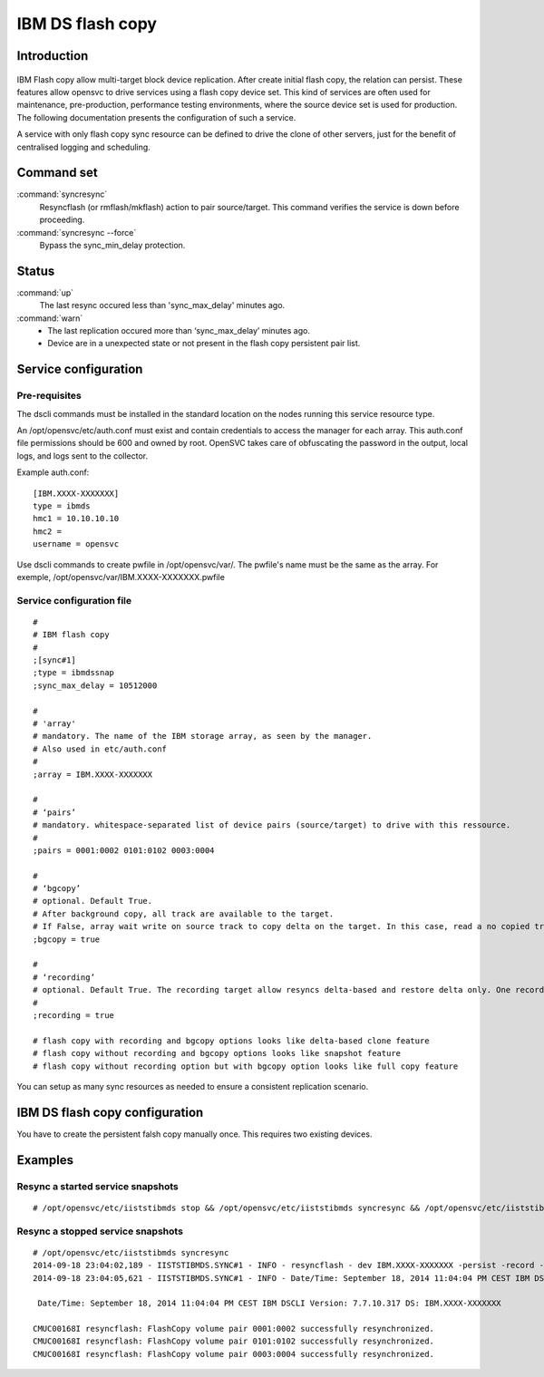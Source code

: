 IBM DS flash copy
*****************************

Introduction
============

.. figure:: _static/ibmdsflashcopy.png
   :align:  center

IBM Flash copy allow multi-target block device replication. After create initial flash copy, the relation can persist. These features allow opensvc to drive services using a flash copy device set. This kind of services are often used for maintenance, pre-production, performance testing environments, where the source device set is used for production. The following documentation presents the configuration of such a service.

A service with only flash copy sync resource can be defined to drive the clone of other servers, just for the benefit of centralised logging and scheduling.

Command set
===========

:command:`syncresync`
    Resyncflash (or rmflash/mkflash) action to pair source/target. This command verifies the service is down before proceeding.

:command:`syncresync --force`
    Bypass the sync_min_delay protection.

Status
======

:command:`up`
    The last resync occured less than 'sync_max_delay' minutes ago.

:command:`warn`
    *  The last replication occured more than ‘sync_max_delay’ minutes ago.
    *  Device are in a unexpected state or not present in the flash copy persistent pair list.

Service configuration
=====================

Pre-requisites
--------------

The dscli commands must be installed in the standard location on the nodes running this service resource type.

An /opt/opensvc/etc/auth.conf must exist and contain credentials to access the manager for each array. This auth.conf file permissions should be 600 and owned by root. OpenSVC takes care of obfuscating the password in the output, local logs, and logs sent to the collector.

Example auth.conf:

::

	[IBM.XXXX-XXXXXXX]
	type = ibmds
	hmc1 = 10.10.10.10
	hmc2 =
	username = opensvc

Use dscli commands to create pwfile in /opt/opensvc/var/. The pwfile's name must be the same as the array. For exemple, /opt/opensvc/var/IBM.XXXX-XXXXXXX.pwfile

Service configuration file
--------------------------

::

	#
	# IBM flash copy
	#
	;[sync#1]
	;type = ibmdssnap
	;sync_max_delay = 10512000
	
	#
	# 'array'
	# mandatory. The name of the IBM storage array, as seen by the manager.
	# Also used in etc/auth.conf
	#
	;array = IBM.XXXX-XXXXXXX
	
	#
	# ‘pairs’
	# mandatory. whitespace-separated list of device pairs (source/target) to drive with this ressource.
	# 
	;pairs = 0001:0002 0101:0102 0003:0004
	
	#
	# ‘bgcopy’
	# optional. Default True. 
	# After background copy, all track are available to the target.
	# If False, array wait write on source track to copy delta on the target. In this case, read a no copied track on the target is read on the source. 
	;bgcopy = true
	
	#
	# ‘recording’
	# optional. Default True. The recording target allow resyncs delta-based and restore delta only. One recording target is possible.
	#
	;recording = true
	
	# flash copy with recording and bgcopy options looks like delta-based clone feature
	# flash copy without recording and bgcopy options looks like snapshot feature
	# flash copy without recording option but with bgcopy option looks like full copy feature
	
You can setup as many sync resources as needed to ensure a consistent replication scenario.

IBM DS flash copy configuration
===========================

You have to create the persistent falsh copy manually once. This requires two existing devices.

Examples
========

Resync a started service snapshots
----------------------------------

::

	# /opt/opensvc/etc/iiststibmds stop && /opt/opensvc/etc/iiststibmds syncresync && /opt/opensvc/etc/iiststibmds start

Resync a stopped service snapshots
----------------------------------

::

	# /opt/opensvc/etc/iiststibmds syncresync
	2014-09-18 23:04:02,189 - IISTSTIBMDS.SYNC#1 - INFO - resyncflash - dev IBM.XXXX-XXXXXXX -persist -record -cp 0001:0002 0101:0102 0003:0004 | /opt/ibm/dscli/dscli -hmc1 10.10.10.10 -user opensvc -pwfile /opt/opensvc/var/IBM.XXXX-XXXXXXX.pwfile
	2014-09-18 23:04:05,621 - IISTSTIBMDS.SYNC#1 - INFO - Date/Time: September 18, 2014 11:04:04 PM CEST IBM DSCLI Version: 7.7.10.317 DS: IBM.XXXX-XXXXXXX
	
	 Date/Time: September 18, 2014 11:04:04 PM CEST IBM DSCLI Version: 7.7.10.317 DS: IBM.XXXX-XXXXXXX
	
	CMUC00168I resyncflash: FlashCopy volume pair 0001:0002 successfully resynchronized.
	CMUC00168I resyncflash: FlashCopy volume pair 0101:0102 successfully resynchronized.
	CMUC00168I resyncflash: FlashCopy volume pair 0003:0004 successfully resynchronized.
